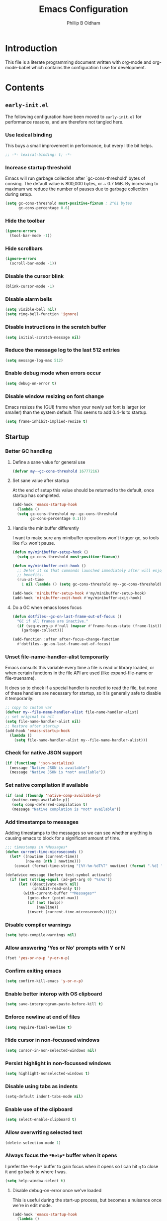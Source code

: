 #+TITLE: Emacs Configuration
#+AUTHOR: Phillip B Oldham

* Introduction

  This file is a literate programming document written with org-mode
  and org-mode-babel which contains the configuration I use for
  development.
* Contents
** =early-init.el=
   The following configuration have been moved to =early-init.el= for
   performance reasons, and are therefore not tangled here.
*** Use lexical binding
    This buys a small improvement in performance, but every little bit
    helps.
    #+BEGIN_SRC emacs-lisp :tangle no
    ;; -*- lexical-binding: t; -*-
    #+END_SRC
*** Increase startup threshold
    Emacs will run garbage collection after `gc-cons-threshold' bytes of
    consing. The default value is 800,000 bytes, or ~ 0.7 MiB. By
    increasing to maximum we reduce the number of pauses due to
    garbage collection during setup.

    #+BEGIN_SRC emacs-lisp :tangle no
    (setq gc-cons-threshold most-positive-fixnum ; 2^61 bytes
          gc-cons-percentage 0.6)
    #+END_SRC
*** Hide the toolbar
    #+BEGIN_SRC emacs-lisp :tangle no
    (ignore-errors
      (tool-bar-mode -1))
    #+END_SRC
*** Hide scrollbars
    #+BEGIN_SRC emacs-lisp :tangle no
    (ignore-errors
      (scroll-bar-mode -1))
    #+END_SRC
*** Disable the cursor blink
    #+BEGIN_SRC emacs-lisp :tangle no
    (blink-cursor-mode -1)
    #+END_SRC
*** Disable alarm bells
    #+BEGIN_SRC emacs-lisp :tangle no
    (setq visible-bell nil)
    (setq ring-bell-function 'ignore)
    #+END_SRC
*** Disable instructions in the scratch buffer
    #+BEGIN_SRC emacs-lisp :tangle no
    (setq initial-scratch-message nil)
    #+END_SRC
*** Reduce the message log to the last 512 entries
    #+BEGIN_SRC emacs-lisp :tangle no
    (setq message-log-max 512)
    #+END_SRC
*** Enable debug mode when errors occur
    #+BEGIN_SRC emacs-lisp :tangle no
    (setq debug-on-error t)
    #+END_SRC
*** Disable window resizing on font change
    Emacs resizes the (GUI) frame when your newly set font is larger
    (or smaller) than the system default. This seems to add 0.4-1s
    to startup.
    #+BEGIN_SRC emacs-lisp :tangle no
    (setq frame-inhibit-implied-resize t)
    #+END_SRC
** Startup
*** Better GC handling
**** Define a sane value for general use
     #+BEGIN_SRC emacs-lisp :tangle yes
     (defvar my--gc-cons-threshold 16777216)
     #+END_SRC
**** Set sane value after startup
     At the end of setup this value should be returned to the default, once
     startup has completed.
     #+BEGIN_SRC emacs-lisp :tangle yes
     (add-hook 'emacs-startup-hook
       (lambda ()
       (setq gc-cons-threshold my--gc-cons-threshold
             gc-cons-percentage 0.1)))
     #+END_SRC
**** Handle the minibuffer differently
     I want to make sure any minibuffer operations
     won't trigger gc, so tools like =flx= won't pause.

     #+BEGIN_SRC emacs-lisp :tangle yes
     (defun my/minibuffer-setup-hook ()
       (setq gc-cons-threshold most-positive-fixnum))

     (defun my/minibuffer-exit-hook ()
       ;; Defer it so that commands launched immediately after will enjoy the
       ;; benefits.
       (run-at-time
         1 nil (lambda () (setq gc-cons-threshold my--gc-cons-threshold))))

     (add-hook 'minibuffer-setup-hook #'my/minibuffer-setup-hook)
     (add-hook 'minibuffer-exit-hook #'my/minibuffer-exit-hook)
     #+END_SRC
**** Do a GC when emacs loses focus
     #+BEGIN_SRC emacs-lisp :tangle yes
     (defun dotfiles--gc-on-last-frame-out-of-focus ()
       "GC if all frames are inactive."
       (if (seq-every-p #'null (mapcar #'frame-focus-state (frame-list)))
         (garbage-collect)))

     (add-function :after after-focus-change-function
       #'dotfiles--gc-on-last-frame-out-of-focus)
     #+END_SRC
*** Unset file-name-handler-alist temporarily
    Emacs consults this variable every time a file is read or library
    loaded, or when certain functions in the file API are used (like
    expand-file-name or file-truename).

    It does so to check if a special handler is needed to read the
    file, but none of these handlers are necessary for startup, so it
    is generally safe to disable it temporarily:

    #+BEGIN_SRC emacs-lisp :tangle yes
    ;; copy to custom var
    (defvar my--file-name-handler-alist file-name-handler-alist)
    ;; set original to nil
    (setq file-name-handler-alist nil)
    ;; Restore after startup
    (add-hook 'emacs-startup-hook
      (lambda ()
        (setq file-name-handler-alist my--file-name-handler-alist)))
    #+END_SRC
*** Check for native JSON support
    #+BEGIN_SRC emacs-lisp :tangle yes
    (if (functionp 'json-serialize)
      (message "Native JSON is available")
      (message "Native JSON is *not* available"))
    #+END_SRC
*** Set native compilation if available
    #+BEGIN_SRC emacs-lisp :tangle yes
    (if (and (fboundp 'native-comp-available-p)
       (native-comp-available-p))
       (setq comp-deferred-compilation t)
       (message "Native complation is *not* available"))
    #+END_SRC
*** Add timestamps to messages
    Adding timestamps to the messages so we can see whether anything
    is causing emacs to block for a significant amount of time.

    #+BEGIN_SRC emacs-lisp :tangle yes
    ;;; timestamps in *Messages*
    (defun current-time-microseconds ()
      (let* ((nowtime (current-time))
             (now-ms (nth 2 nowtime)))
        (concat (format-time-string "[%Y-%m-%dT%T" nowtime) (format ".%d] " now-ms))))

    (defadvice message (before test-symbol activate)
      (if (not (string-equal (ad-get-arg 0) "%s%s"))
          (let ((deactivate-mark nil)
                (inhibit-read-only t))
            (with-current-buffer "*Messages*"
              (goto-char (point-max))
              (if (not (bolp))
                  (newline))
              (insert (current-time-microseconds))))))
    #+END_SRC

*** Disable compiler warnings
    #+BEGIN_SRC emacs-lisp :tangle yes
    (setq byte-compile-warnings nil)
    #+END_SRC
*** Allow answering 'Yes or No' prompts with Y or N
    #+BEGIN_SRC emacs-lisp :tangle yes
    (fset 'yes-or-no-p 'y-or-n-p)
    #+END_SRC
*** Confirm exiting emacs
    #+BEGIN_SRC emacs-lisp :tangle yes
    (setq confirm-kill-emacs 'y-or-n-p)
    #+END_SRC
*** Enable better interop with OS clipboard
    #+BEGIN_SRC emacs-lisp :tangle yes
    (setq save-interprogram-paste-before-kill t)
    #+END_SRC
*** Enforce newline at end of files
    #+BEGIN_SRC emacs-lisp :tangle yes
    (setq require-final-newline t)
    #+END_SRC
*** Hide cursor in non-focussed windows
    #+BEGIN_SRC emacs-lisp :tangle yes
    (setq cursor-in-non-selected-windows nil)
    #+END_SRC
*** Persist highlight in non-focussed windows
    #+BEGIN_SRC emacs-lisp :tangle yes
    (setq highlight-nonselected-windows t)
    #+END_SRC
*** Disable using tabs as indents
    #+BEGIN_SRC emacs-lisp :tangle yes
    (setq-default indent-tabs-mode nil)
    #+END_SRC
*** Enable use of the clipboard
    #+BEGIN_SRC emacs-lisp :tangle yes
    (setq select-enable-clipboard t)
    #+END_SRC
*** Allow overwriting selected text
    #+BEGIN_SRC emacs-lisp :tangle yes
    (delete-selection-mode 1)
    #+END_SRC
*** Always focus the =*Help*= buffer when it opens
    I prefer the =*Help*= buffer to gain focus when it opens
    so I can hit =q= to close it and go back to where I was.
    #+BEGIN_SRC emacs-lisp :tangle yes
    (setq help-window-select t)
    #+END_SRC
**** Disable debug-on-error once we've loaded
     This is useful during the start-up process,
     but becomes a nuisance once we're in edit mode.
     #+BEGIN_SRC emacs-lisp :tangle yes
     (add-hook 'emacs-startup-hook
       (lambda ()
         (setq debug-on-error nil)))
     #+END_SRC
*** Increase the amount of data Emacs reads from processes
    #+BEGIN_SRC emacs-lisp :tangle yes
    (setq read-process-output-max (* 1024 1024)) ;; 1mb
    #+END_SRC
** Basic settings
*** UTF-8 everywhere
    Note: moved to =early-init=
    #+BEGIN_SRC emacs-lisp :tangle no
      (set-charset-priority 'unicode)
      (setq locale-coding-system   'utf-8)   ; pretty
      (set-terminal-coding-system  'utf-8-unix)   ; pretty
      (set-keyboard-coding-system  'utf-8)   ; pretty
      (set-selection-coding-system 'utf-8)   ; please
      (prefer-coding-system        'utf-8)   ; with sugar on top
      (setq default-process-coding-system '(utf-8-unix . utf-8-unix))
    #+END_SRC
*** Environment
**** Flag that emacs is active (for use with tmux)
     #+BEGIN_SRC emacs-lisp :tangle yes
     (setenv "INSIDE_EMACS" "1")
     #+END_SRC
**** Pick up =PATH= from =zsh=
     #+BEGIN_SRC emacs-lisp :tangle yes
       (defun my/configure-path ()
         (let ((path (shell-command-to-string ". ~/.zshrc; echo -n $PATH")))
           (setenv "PATH" path)
           (setq exec-path
                 (append
                  (split-string-and-unquote path ":")
                  exec-path))))

       (add-hook 'emacs-startup-hook 'my/configure-path)
     #+END_SRC
**** Enable direnv
     =direnv= is a great tool for managing local environment during
     development. This package integrates =direnv= with Emacs so that
     programs started from within emacs, such as inferior shells,
     linters, compilers, and test runners, will be looked up in the
     correct =$PATH=, and will be started with the correct environment
     variables set.
     #+BEGIN_SRC emacs-lisp :tangle yes
       (use-package direnv
         :delight
         :config
         (add-hook 'emacs-startup-hook (direnv-mode)))
     #+END_SRC
**** =exec-path-from-shell=
     #+BEGIN_SRC emacs-lisp :tangle yes
     (use-package exec-path-from-shell
       :if (memq window-system '(mac ns))
       :delight
       :config
         (with-eval-after-load 'exec-path-from-shell-initialize))
     #+END_SRC
**** ~Ensure system packages deps are available~
     #+BEGIN_SRC emacs-lisp :tangle no
     (use-package use-package-ensure-system-package)
     #+END_SRC
**** Add =asdf= to exec path
     #+BEGIN_SRC emacs-lisp :tangle yes
     (add-to-list 'exec-path (expand-file-name "~/.asdf/shims"))
     #+END_SRC
** Interface
*** macOS fixes
**** Use native full-screen
     #+BEGIN_SRC emacs-lisp :tangle yes
     (setq ns-use-native-fullscreen t)
     #+END_SRC
**** Don't open new windows from terminal
     This stops new windows (frames) opening when
     calling emacs from the terminal with a filename
     #+BEGIN_SRC emacs-lisp :tangle yes
     (setq ns-pop-up-frames nil)
     #+END_SRC
**** Try to fix colours
     #+BEGIN_SRC emacs-lisp :tangle yes
     (setq ns-use-srgb-colorspace t)
     #+END_SRC
*** Theme
    My personal theme: https://github.com/OldhamMade/leiptr-them
    #+BEGIN_SRC emacs-lisp :tangle yes
    (use-package leiptr-theme
      :straight (leiptr :type git :host github :repo "OldhamMade/leiptr-theme")
      :init (load-theme 'leiptr t))
    #+END_SRC
*** Font: SanFranciscoMono
    This has been set in =early-init.el=, but repeated here for completeness.
    #+BEGIN_SRC emacs-lisp :tangle no
    (set-face-attribute 'default nil :font "SFMono Nerd Font:pixelsize=10:weight=normal:slant=normal:width=normal:spacing=100:scalable=true:hinting=true")
    #+END_SRC
*** Enable Emoji
     #+BEGIN_SRC emacs-lisp :tangle yes
     (use-package unicode-fonts
       :ensure t
       :config
         (when (member "Apple Color Emoji" (font-family-list))
           (set-fontset-font t 'symbol "Apple Color Emoji" nil 'prepend))
         (unicode-fonts-setup))
     #+END_SRC
*** Show a visual bell
    #+BEGIN_SRC emacs-lisp :tangle yes
    (use-package mode-line-bell
      :defer
      :config
        (setq mode-line-bell-flash-time 0.4)
        (add-hook 'emacs-startup-hook 'mode-line-bell-mode))
    #+END_SRC
**** Show a bell when using the cursors too much
     I'd like to use more "jump" commands, but I rely on
     arrow keys too much. This should hopefully remove that
     reliance.
     #+BEGIN_SRC emacs-lisp :tangle yes
     (use-package annoying-arrows-mode
       :defer
       :config
         (add-hook 'emacs-startup-hook 'global-annoying-arrows-mode))
     #+END_SRC
*** Install =popup= for packages that require it
    #+BEGIN_SRC emacs-lisp :tangle yes
    (use-package popup)
    #+END_SRC
*** Better help
    #+BEGIN_SRC emacs-lisp :tangle yes
    (use-package helpful
      :defer
      :bind (("C-h f" . helpful-callable)
             ("C-h v" . helpful-variable)
             ("C-h k" . helpful-key)))
    #+END_SRC
** Key bindings
*** macOS modifier keys
    #+BEGIN_SRC emacs-lisp :tangle yes
    (setq mac-command-modifier 'alt
          mac-option-modifier 'meta
          mac-command-modifier 'hyper
          mac-right-option-modifier nil)
    #+END_SRC
*** macOS standard keybindings
    #+BEGIN_SRC emacs-lisp :tangle yes
      (bind-keys*
       ;; undo/redo handled by alternative package
       ; ("H-z" . undo)
       ; ("H-Z" . redo)
       ;; moving around
       ("<next>" . (lambda () (interactive)
                     (condition-case nil (scroll-up)
                       (end-of-buffer (goto-char (point-max))))))
       ("<prior>" . (lambda () (interactive)
                      (condition-case nil (scroll-down)
                        (beginning-of-buffer (goto-char (point-min))))))
       ;; Select all
       ("H-a" . mark-whole-buffer)
       ;; cut
       ("H-x" . kill-region)
       ;; copy
       ("H-c" . kill-ring-save)
       ;; paste
       ("H-v" . yank)
       ;; open
       ("H-o" . find-file)
       ;; save
       ("H-s" . save-buffer)
       ;;  close
       ("H-w" . (lambda ()
                  (interactive)
                  (my-kill-buffer
                   (current-buffer))))
       ;; quit
       ("H-q" . save-buffers-kill-emacs)
       ;; minimise
       ("H-m" . iconify-frame)
       ;; hide
       ("H-h" . ns-do-hide-emacs)
       ;; jump to beginning of line
       ("H-<left>" . beginning-of-line)
       ;; jump to end of line
       ("H-<right>" . end-of-line)
       )
    #+END_SRC
*** Add =general= for more convenient key definitions
    #+BEGIN_SRC emacs-lisp :tangle yes
    (use-package general)
    #+END_SRC
*** Tools for finding free keys
    #+BEGIN_SRC emacs-lisp :tangle yes
    (use-package free-keys
      :defer)
    #+END_SRC
** Navigation
*** =which-key=
    =which-key= is a minor mode for Emacs that displays the key bindings
    following your currently entered incomplete command (a prefix) in
    a popup. For example, after enabling the minor mode if you enter
    =C-x= and wait for the default of 1 second the minibuffer will
    expand with all of the available key bindings that follow =C-x= (or
    as many as space allows given your settings).

    I'm using =which-key= to try and remove my reliance on custom
    Hydras with =H-<key>= bindings.
    #+BEGIN_SRC emacs-lisp :tangle yes
    (use-package which-key
      :config
      (setq which-key-idle-delay .4
            which-key-side-window-location 'bottom
            which-key-side-window-max-height 0.25)
      (which-key-mode 1))
    #+END_SRC
*** =hercules=
    =hercules.el= lets us call any group of related command
    sequentially with no prefix keys, while showing a handy
    =which-key=-style popup to remember the bindings for those
    commands.

    I'm using this to remove my reliance on custom Hydras from my
    previous config.

    #+BEGIN_SRC emacs-lisp :tangle yes
    (use-package hercules
      :defer)
    #+END_SRC
*** =amx=
    =amx= is an alternative interface for M-x in Emacs. It provides
    several enhancements over the ordinary execute-extended-command,
    such as prioritizing your most-used commands in the completion
    list and showing keyboard shortcuts, and it supports several
    completion systems for selecting commands, such as ido and ivy.

    I'm trialing =amx= as an alternative to =smex=.
    #+BEGIN_SRC emacs-lisp :tangle yes
    (use-package amx
      :defer)
    #+END_SRC
*** =flx=
    Whenever I do searches I prefer the fuzzy-matching style,
    similar to =fzf= on the commandline. =flx= provides similar
    functionality in emacs.
    #+BEGIN_SRC emacs-lisp :tangle yes
    (use-package flx
      :defer)
    #+END_SRC
*** Ivy/Counsel/Swiper
    =ivy= is a generic completion mechanism for Emacs. While it operates
    similarly to other completion schemes such as icomplete-mode, Ivy
    aims to be more efficient, smaller, simpler, and smoother to use
    yet highly customizable.

    Counsel takes this further, providing versions of common Emacs
    commands that are customised to make the best use of ivy.

    And Swiper is an alternative to isearch that uses ivy to show an
    overview of all matches.

    I'm trialing Ivy/Counsel/Swiper as a replacement for
    =ido= + =smex= and =isearch=.

**** =ivy=
     #+BEGIN_SRC emacs-lisp :tangle yes
     (use-package ivy
       :delight
       :defer
       :init
         (ivy-mode 1)
       :bind
         (("C-x C-b" . ivy-switch-buffer)
          ("C-x b" . ivy-switch-buffer)
          ("C-c i r" . ivy-resume))
       :config
         (setq ivy-use-virtual-buffers t
               enable-recursive-minibuffers t
               ivy-height 10
               ivy-wrap t
	       ivy-extra-directories nil
               ;; disable ^ prefix
               ivy-initial-inputs-alist nil
               ;; enable fuzzy matches eveywhere
	       ivy-re-builders-alist
	         '((swiper . ivy--regex-plus)
               (t . ivy--regex-fuzzy))  ;; fuzzy-search everywhere
	       ivy-count-format "(%d/%d) ")
         ;; Use C-j for immediate termination with the current value, and RET
         ;; for continuing completion for that directory. This is the ido
         ;; behaviour.
         ;; TODO: Remove me, to get used to proper ivy usage
         (general-define-key
           :keymaps 'ivy-minibuffer-map
             "C-j" 'ivy-immediate-done
             "RET" 'ivy-alt-done))
     #+END_SRC
**** =counsel=
     #+BEGIN_SRC emacs-lisp :tangle yes
     (use-package counsel
       :delight
       :defer
       :after (ivy)
       :bind
         ((:map counsel-describe-map ("M-." . counsel-find-symbol))
          ("C-x C-f" . counsel-find-file)
          ("C-M-f" . counsel-rg)
          ("C-M-r" . counsel-recentf)
          ("C-x m" . counsel-mark-ring))
       :init
         (require 'amx)
         (counsel-mode)
       :config
         (setq counsel-find-file-ignore-regexp (regexp-opt '("./" "..")))
         (setq counsel-fzf-cmd "fd -H | fzf -f \"%s\"")
         (add-to-list 'ivy-re-builders-alist '(counsel-ag-function . ivy--regex))
         (add-to-list 'ivy-re-builders-alist '(counsel-fzf-function . ivy--regex))
         (add-to-list 'ivy-sort-functions-alist '(counsel-fzf-function . nil)))
     #+END_SRC
**** =swiper=
     #+BEGIN_SRC emacs-lisp :tangle yes
     (use-package swiper
       :delight
       :defer
       :general
         ("C-s" 'swiper)
       :init
         (setq ivy-display-style 'fancy))
     #+END_SRC
**** =ivy-rich=
     =ivy-rich= is a more friendly interface for ivy, providing inline help
     and other "rich" data.
     #+BEGIN_SRC emacs-lisp :tangle yes
     (use-package ivy-rich
       :after (ivy counsel)
       :config
       (ivy-rich-mode 1))
     #+END_SRC
*** Projectile

    Automagically interact with "projects"; git, mercurial, bazaar, and darcs repos
    are seen as projects by default.

**** =projectile=
     #+BEGIN_SRC emacs-lisp :tangle yes
     (use-package projectile
       :delight
       :defer
       :custom
       (projectile-enable-caching t)
       :config
       (defun get-projectile-root ()
         "Return path `matcha-projectile' can print in heading."
         (if (projectile-project-p)
             (file-name-nondirectory
              (directory-file-name
               (file-name-directory (projectile-project-root))))
           "Not in Project"))
       )

       (add-hook 'emacs-startup-hook (lambda () (projectile-mode +1)))
     #+END_SRC
**** Integrate =projectile= with =counsel=
     #+BEGIN_SRC emacs-lisp :tangle yes
     (use-package counsel-projectile
       :delight
       :after
         (counsel projectile)
       :init
         (setq projectile-completion-system 'ivy
               projectile-switch-project-action 'projectile-vc)
       :config
         (general-define-key
           :keymaps 'projectile-mode-map
           "C-c p" 'projectile-command-map)
         (counsel-projectile-mode))
     #+END_SRC
**** Custom keybindings
     #+BEGIN_SRC emacs-lisp :tangle yes
     (general-def
       :keymaps 'projectile-command-map
       "A" 'projectile-add-known-project
       "K" 'projectile-remove-known-project
       "DEL" 'projectile-cleanup-known-projects)
     #+END_SRC

** Minibuffer
*** Disable ability to overwrite minibuffer prompt
    This stops the cursor entering the prompt text in the minibuffer
    when using shortcuts such as CTRL-A.
    #+BEGIN_SRC emacs-lisp :tangle yes
      (setq minibuffer-prompt-properties
            '(read-only t point-entered minibuffer-avoid-prompt face minibuffer-prompt))
    #+END_SRC
*** Enable recursive editing

    We can make the minibuffer much more useful by enabling recursive
    usage. This means that when the minibuffer is active we can still call
    commands that require the minibuffer.

    #+BEGIN_SRC emacs-lisp :tangle yes
    (setq enable-recursive-minibuffers t)
    #+END_SRC

    With this setting enabled, it's easy to lose track of whether we're
    in a recursive minibuffer or not. We display the recursion level in
    the minibuffer to avoid confusion.

    #+BEGIN_SRC emacs-lisp :tangle yes
    (minibuffer-depth-indicate-mode 1)
    #+END_SRC

*** Minibuffer "shortcuts"

    When selecting a file to visit, // in the path will mean /
    (root) and ~ will mean $HOME regardless of preceding text

    #+BEGIN_SRC emacs-lisp :tangle yes
    (setq file-name-shadow-tty-properties '(invisible t))
    #+END_SRC

    Dim the part of the path that will be replaced.

    #+BEGIN_SRC emacs-lisp :tangle yes
    (file-name-shadow-mode 1)
    #+END_SRC
** Modeline
*** Ensure buffer names are unique
    #+BEGIN_SRC emacs-lisp :tangle yes
      (defun my/load-uniquify ()
        (require 'uniquify)
        (setq uniquify-buffer-name-style 'forward))

      (add-hook 'emacs-startup-hook 'my/load-uniquify)
    #+END_SRC
*** Display total lines in file
    #+BEGIN_SRC emacs-lisp :tangle yes
      (defvar my-mode-line-buffer-line-count nil)
      (make-variable-buffer-local 'my-mode-line-buffer-line-count)

      (defun my-mode-line-count-lines ()
        (setq my-mode-line-buffer-line-count (int-to-string (count-lines (point-min) (point-max)))))

      (add-hook 'find-file-hook 'my-mode-line-count-lines)
      (add-hook 'after-save-hook 'my-mode-line-count-lines)
      (add-hook 'after-revert-hook 'my-mode-line-count-lines)
      (add-hook 'dired-after-readin-hook 'my-mode-line-count-lines)
    #+END_SRC
*** Make the modeline more minimal
    #+begin_src emacs-lisp :tangle yes
    (use-package feebleline
      :config
        (setq feebleline-msg-functions
              '((feebleline-line-number         :pre "" :post "" :fmt "%5s")
                (my-mode-line-count-lines       :pre "[" :post "]" :fmt "%-2s")
                (feebleline-column-number       :pre ":" :fmt "%-2s")
                (feebleline-file-directory      :face feebleline-dir-face :post "")
                (feebleline-file-or-buffer-name :face font-lock-keyword-face :post "")
                (feebleline-file-modified-star  :face font-lock-warning-face :post "")
                (feebleline-git-branch          :face feebleline-git-face :pre " : ")
                (feebleline-project-name        :align right)))
      :hook
        (after-init . feebleline-mode))
    #+end_src
** Highlights
*** Indentation
    Note: using =:hooks= keyword causes issues because this is a minor-mode.
    #+BEGIN_SRC emacs-lisp :tangle yes
    (use-package highlight-indentation
      :delight
      :config
        (set-face-background 'highlight-indentation-face "#222")
        (add-hook 'org-mode-hook 'highlight-indentation-mode)
        (add-hook 'prog-mode-hook 'highlight-indentation-mode)
        (add-hook 'yaml-mode-hook 'highlight-indentation-mode))
    #+END_SRC
*** Delimiters
**** Show paren pairs
     I want to see the paren matches, but I don't want to be too
     distracted by them.

     #+BEGIN_SRC emacs-lisp :tangle yes
     (setq show-paren-delay 0
           show-paren-style 'parenthesis)
     (set-face-background 'show-paren-match "#456")
     (set-face-foreground 'show-paren-match "#cde")
     (set-face-attribute 'show-paren-match nil :weight 'extra-bold)
     (show-paren-mode t)
     #+END_SRC
**** Show delimiters with differing, paired colours
     Note: using =:hooks= keyword causes issues because this is a minor-mode.
     #+BEGIN_SRC emacs-lisp :tangle yes
     (use-package rainbow-delimiters
       :delight
       :config
         (add-hook 'org-mode-hook 'rainbow-delimiters-mode)
         (add-hook 'prog-mode-hook 'rainbow-delimiters-mode)
         (add-hook 'sass-mode-hook 'rainbow-delimiters-mode))
     #+END_SRC

*** Variables
    Rainbow identifiers subtly changes the look of variables, to make
    them a little easier to visually search

    #+BEGIN_SRC emacs-lisp :tangle yes
      (use-package rainbow-identifiers
        :delight
        :defer
        :config
          (add-hook 'prog-mode-hook (lambda ()
                                      (unless (eq major-mode 'js2-mode)
                                        (rainbow-identifiers-mode)))))
    #+END_SRC
*** Bad spaces
**** Show bad whitespace
     #+begin_src emacs-lisp :tangle yes
     (setq whitespace-style '(face lines-tail
                              trailing space-before-tab
                              indentation empty space-after-tab))
     #+end_src
**** Make sure sneaky no-break spaces are displayed.
     #+BEGIN_SRC emacs-lisp :tangle yes
     (setq nobreak-char-display 0)
     #+END_SRC
*** Highlight trailing whitespace
    #+BEGIN_SRC emacs-lisp :tangle yes
    (dolist (hook '(prog-mode-hook
                    text-mode-hook))
      (add-hook hook
        (lambda () (setq show-trailing-whitespace t))))
    #+END_SRC
*** Lines that go over 80 chars for prog/web modes
    #+BEGIN_SRC emacs-lisp :tangle yes
      (defun my/load-whitespace ()
        (require 'whitespace)
        (setq whitespace-line-column 80) ;; limit line length
        (whitespace-mode +1))

      (add-hook 'prog-mode-hook 'my/load-whitespace)
      (add-hook 'web-mode-hook 'my/load-whitespace)
    #+END_SRC
*** Colour references, displaying the colour referenced
    #+BEGIN_SRC emacs-lisp :tangle yes
    (use-package rainbow-mode
      :delight
      :hook (sass-mode css-mode emacs-lisp-mode))
    #+END_SRC
*** Changes to the buffer caused by commands such as ‘undo’, ‘yank’/’yank-pop’, etc.
    #+BEGIN_SRC emacs-lisp :tangle no
    (use-package volatile-highlights
      :delight
      :defer
      :config (add-hook 'emacs-startup-hook (lambda ()(volatile-highlights-mode t))))
    #+END_SRC
*** Keywords like TODO/FIXME/etc
    #+BEGIN_SRC emacs-lisp :tangle yes
    (use-package hl-todo
      :defer
      :config (add-hook 'emacs-startup-hook 'global-hl-todo-mode))
    #+END_SRC
*** Syntax highlighting by default
    Wait until emacs has loaded, then enable syntax highlighting
    everywhere
    #+BEGIN_SRC emacs-lisp :tangle yes
    (add-hook 'emacs-startup-hook
      (lambda () (global-font-lock-mode 1)))
    #+END_SRC
*** Prettify symbols
    #+BEGIN_SRC emacs-lisp :tangle yes
    (add-hook 'emacs-startup-hook
      (lambda () (global-prettify-symbols-mode +1)))
    #+END_SRC
*** Change cursor dynamically, depending on the context
    This is so that the cursor displays red for read-only buffers.
    #+BEGIN_SRC emacs-lisp :tangle yes
    (use-package cursor-chg
      :init
        (setq curchg-default-cursor-type 'box
              curchg-idle-cursor-type 'hollow
              curchg-default-cursor-color "white"
              curchg-input-method-cursor-color "red")
      :config
        (add-hook 'emacs-startup-hook (lambda () (change-cursor-mode 1))))
    #+END_SRC
** Files
*** Set a large =recentf= list, after startup
    #+BEGIN_SRC emacs-lisp :tangle yes
    (add-hook 'emacs-startup-hook
      (lambda ()
        (setq recentf-max-menu-items 100
              recentf-max-saved-items 100)
        (recentf-mode 1)
        ))
    #+END_SRC
*** Enable auto-save of files as they are edited, so that no changes are lost
    #+BEGIN_SRC emacs-lisp :tangle no
    (use-package super-save
      :delight
      :defer
      :config
        (setq super-save-auto-save-when-idle t)  ;; autosave to the real file
        (setq super-save-idle-duration 15)  ;; autosave idle wait
        (setq auto-save-default nil)  ;; disable autosave to backup file
        (add-hook 'emacs-startup-hook (lambda () (super-save-mode +1))))
    #+END_SRC
*** Backup files to a local directory.
    #+BEGIN_SRC emacs-lisp :tangle yes
    (setq auto-save-file-name-transforms `((".*" ,"~/.emacs.d/auto-backup/" t)))
    (setq
     backup-by-copying t      ; don't clobber symlinks
     backup-directory-alist
     '(("." . "~/.emacs.d/auto-backup/"))    ; don't litter my fs tree
     delete-old-versions t
     kept-new-versions 6
     kept-old-versions 2
     version-control t)       ; use versioned backups
    #+END_SRC
*** Disable annoying lockfiles
    #+BEGIN_SRC emacs-lisp :tangle yes
    (setq create-lockfiles nil)
    #+END_SRC
*** Always append a new line to the file
    #+BEGIN_SRC emacs-lisp :tangle yes
    (setq require-final-newline t)
    #+END_SRC
*** Clean whitespace intelligently on key-press
    #+BEGIN_SRC emacs-lisp :tangle yes
    (use-package shrink-whitespace
      :delight
      :defer
      :config (general-define-key (kbd "<C-M-backspace>") 'shrink-whitespace))
    #+END_SRC

*** Copy Filename to Clipboard
    #+BEGIN_SRC emacs-lisp :tangle yes
    (defun copy-file-name-to-clipboard ()
      "Copy the current buffer file name to the clipboard."
      (interactive)
      (let ((filename (if (equal major-mode 'dired-mode)
                          default-directory
                        (buffer-file-name))))
        (when filename
          (kill-new filename)
          (message "Copied buffer file name '%s' to the clipboard." filename))))
    #+END_SRC
*** Reveal in Finder
    #+BEGIN_SRC emacs-lisp :tangle yes
    (use-package reveal-in-osx-finder
      :delight
      :defer)
    #+END_SRC
** Buffers
*** Initial buffer major mode: text
    Switch to =text-mode= once startup has completed.

    #+BEGIN_SRC emacs-lisp :tangle yes
    (setq initial-major-mode 'fundamental-mode)
    (add-hook 'emacs-startup-hook
      (lambda ()
        (setq initial-major-mode 'text-mode)))
    #+END_SRC

*** New Empty Buffer
    #+BEGIN_SRC emacs-lisp :tangle yes
    (defun new-empty-buffer ()
      "Create a new buffer called untitled(<n>)"
      (interactive)
      (let ((newbuf (generate-new-buffer-name "untitled")))
        (switch-to-buffer newbuf)))

    (general-define-key "H-n" 'new-empty-buffer)
    #+END_SRC

*** Make the =*scratch*= buffer persistent across sessions
    #+BEGIN_SRC  emacs-lisp :tangle yes
    (use-package persistent-scratch
      :config
      (setq persistent-scratch-save-file (expand-file-name "~/Dropbox/.emacs.persist/.scratch"))
      (add-hook 'emacs-startup-hook 'persistent-scratch-setup-default))

    (defun my/set-scratch-as-text ()
      (with-current-buffer (get-buffer "*scratch*")
        (let ((mode "text-mode"))
          (message "Setting scratch to text-mode")
          (funcall (intern mode)))))

    (defadvice persistent-scratch-restore (after advice-persistent-scratch-restore activate)
      (my/set-scratch-as-text))

      ;; yas-reload-all unfortunately triggers `persistent-scratch-setup-default`
      ;; again, resetting the scratch to fundamental-mode, so advising here too.
      ;; (defadvice yas-reload-all (after advice-yas-reload-all activate)
      ;;  (my/set-scratch-as-text))
    #+END_SRC

*** Bury special buffers instead of killing
    #+BEGIN_SRC emacs-lisp :tangle yes
    (setq bury-buffer-names '("*scratch*" "*Messages*" "*dashboard*"))

    (defun kill-buffer-query-functions-maybe-bury ()
      "Bury certain buffers instead of killing them."
      (if (member (buffer-name (current-buffer)) bury-buffer-names)
          (progn
            (kill-region (point-min) (point-max))
            (bury-buffer)
            nil)
        t))

    (add-hook 'kill-buffer-query-functions 'kill-buffer-query-functions-maybe-bury)

    (defun my-kill-buffer (buffer)
      "Protect some special buffers from getting killed."
      (interactive (list (current-buffer)))
      (if (member (buffer-name buffer) bury-buffer-names)
          (call-interactively 'bury-buffer buffer)
        (kill-buffer buffer)))
    #+END_SRC

*** Kill all buffers except current
    #+BEGIN_SRC emacs-lisp :tangle yes
    (defun my/kill-all-buffers-except-current ()
      "Kill all buffers except current buffer."
      (interactive)
      (let ((current-buf (current-buffer)))
        (dolist (buffer (buffer-list))
          (set-buffer buffer)
          (unless (eq current-buf buffer)
            (kill-buffer buffer)))))
    (general-define-key (kbd "C-x K") 'my/kill-all-buffers-except-current)
    #+END_SRC

*** Switching buffers
*** Copy buffer path to kill ring
    #+BEGIN_SRC emacs-lisp :tangle yes
    (defun copy-full-path-to-kill-ring ()
      "copy buffer's full path to kill ring"
      (interactive)
      (when buffer-file-name
        (kill-new (file-truename buffer-file-name))))
    #+END_SRC

*** Echo buffer path
    #+BEGIN_SRC emacs-lisp :tangle yes
    (defun describe-variable-short (var)
      (interactive "vVariable: ")
      (message (format "%s: %s" (symbol-name var) (symbol-value var))) )

    (defun get-buffer-path ()
      "print the buffer path in the mini buffer"
      (interactive)
      (when buffer-file-name
        (kill-new (file-truename buffer-file-name))
        (message (format "Path: %s (copied to kill-ring)" (file-truename buffer-file-name)))
        ))
    #+END_SRC

** Moving around
*** Enable subword mode
    #+BEGIN_SRC emacs-lisp :tangle yes
    (global-subword-mode 1)
    #+END_SRC
*** Make the =goto-map= keymap better
    =M-g=, the =goto-map=, is somewhat limited. Since we have =avy=
    and it's friends, let's add further options.

    #+BEGIN_SRC emacs-lisp :tangle yes
    (general-define-key
      :keymaps 'goto-map
      "<up>" 'beginning-of-buffer
      "<down>" 'end-of-buffer
      "<left>" '("previous points" . pop-global-mark)
      "." '("previous M-. tag" . pop-tag-mark)
      )
    #+END_SRC

    And now let's bind =C-;=, a more comfortable key combo which is
    generally unused, to =goto-map=.

    #+BEGIN_SRC emacs-lisp :tangle yes
    (general-define-key
      "C-;" (general-simulate-key "M-g"))
    #+END_SRC
*** Move Where I Mean
    =C-a= and =C-e= normally moves the cursor to the beginning/end of
    the line unconditionally.

    =mwim= is more useful, as it moves to the first non-whitespace
    character if we're already at the beginning of the line. Repeated
    use of =C-a= toggles between these two positions.

    =C-e= will toggle to the end of the line ignoring comments, or to
    the true end of the line.

    #+BEGIN_SRC emacs-lisp :tangle yes
    (use-package mwim
      :delight
      :bind (("C-a" . mwim-beginning)
             ("C-e" . mwim-end)
             ("H-<left>" . mwim-beginning)
             ("H-<right>" . mwim-end)))
    #+END_SRC
*** Jumping around with =avy= and friends
**** =avy=
     #+BEGIN_SRC emacs-lisp :tangle yes
     (use-package avy
       :delight
       :general
         (:keymaps 'goto-map
          ";" 'avy-goto-char
          "C-;" 'avy-goto-char-2
          "c" 'avy-goto-char-timer
          "w" 'avy-goto-word-1
          "l" 'avy-goto-line
          )
       :config (setq avy-all-windows nil))
     #+END_SRC
*** Jump back to the last edit
    #+BEGIN_SRC emacs-lisp :tangle yes
    (use-package goto-last-change
      :delight
      :general
        (:keymaps 'goto-map
         "-" 'goto-last-change))
    #+END_SRC
*** Quickly jump between other symbols found at point
    Smart Scan will try to infer the symbol your point is on and let
    you jump to other, identical, symbols elsewhere in your current
    buffer with a single key stroke.

    Use =M-n= and =M-p= move between symbols, and =M-'= to replace all
    symbols in the buffer matching the one under point.
    #+BEGIN_SRC emacs-lisp :tangle yes
    (use-package smartscan
      :hook (emacs-startup . (lambda () (smartscan-mode 1))))
    #+END_SRC
** Editing
*** Use [[http://www.dr-qubit.org/emacs.php#undo-tree][=undo-tree]] in place of standard undo/redo
    #+BEGIN_SRC emacs-lisp :tangle no
    (use-package undo-tree
      :delight
      :defer
      :config (add-hook 'emacs-startup-hook 'global-undo-tree-mode))
    #+END_SRC
*** Undo/redo
**** Add =undo-fu= for better undo behaviour
     #+BEGIN_SRC emacs-lisp :tangle yes
     (use-package undo-fu
       :straight (undo-fu :type git :host gitlab :repo "ideasman42/emacs-undo-fu")
       :defer
       :delight
       :init
         (global-unset-key (kbd "H-z"))
         (global-unset-key (kbd "H-Z"))
       :general
         ("H-z" #'undo-fu-only-undo)
         ("H-Z" #'undo-fu-only-redo))
     #+END_SRC
**** Add =undo-fu-session= for history
     #+BEGIN_SRC emacs-lisp :tangle yes
     (use-package undo-fu-session
       :straight (undo-fu-session :type git :host gitlab :repo "ideasman42/emacs-undo-fu-session")
       :delight
       :after undo-fu
       :init
         (setq undo-fu-session-directory (expand-file-name "~/Dropbox/.emacs.persist/.undohist")
               undo-fu-session-incompatible-files
               '("COMMIT_EDITMSG"
                 "NOTES_EDITMSG"
                 "MERGE_MSG"
                 "TAG_EDITMSG"
                 "\\.gpg\\'"
                 "/tmp"
                 file-remote-p)))
     #+END_SRC
*** Unfill
    Unfill adds the inverse of fill-paragraph/-region.
    #+BEGIN_SRC emacs-lisp :tangle yes
    (use-package unfill
      :delight
      :defer)
    #+END_SRC
*** Indents
**** Enable automatic indenting
     #+BEGIN_SRC emacs-lisp :tangle yes
     (electric-indent-mode +1)
     #+END_SRC
**** Set tab width to 4 for all buffers
     #+BEGIN_SRC emacs-lisp :tangle yes
     (setq-default tab-width 4)
     #+END_SRC
*** Cursors
**** Multiple cursors
     Allows editing with multiple points on the screen.
***** Base package
      #+BEGIN_SRC emacs-lisp :tangle yes
      (use-package multiple-cursors
        :delight
        :config
        (general-def
          :prefix-map 'my/mc-map
          "n" #'mc/mark-next-like-this
          "p" #'mc/mark-previous-like-this
          "j" #'mc/skip-to-next-like-this
          "-" #'mc/skip-to-previous-like-this
          "a" #'mc/mark-all-like-this
          "N" #'mc/mark-next-symbol-like-this
          "P" #'mc/mark-previous-symbol-like-this
          "A" #'mc/mark-all-symbols-like-this
          "." #'mc/mark-all-dwim
          "1" #'mc/insert-numbers
          "L" #'mc/insert-letters
          "l" #'mc/edit-lines
          "s" #'mc/sort-regions
          "r" #'mc/reverse-regions
          )
        (hercules-def
          :toggle-funs #'my/mc-mode
          :keymap 'my/mc-map
          :transient t)
        (general-define-key
          :keymaps 'mc/keymap
          "<return>" nil)
        (general-define-key
          (kbd "C-c m") #'my/mc-mode))
      #+END_SRC
***** FIXME =ace-mc=
      =ace-mc= makes it really easy to add and remove multiple cursors
      using ace jump mode.

      #+BEGIN_SRC emacs-lisp :tangle no
      (use-package ace-mc
        :after (multiple-cursors)
        :delight
        :bind ("M-M m" . ace-mc-add-multiple-cursors))
      #+END_SRC
**** Smart regions
     Smart region guesses what you want to select by one command:

     - If you call this command multiple times at the same position, it
       expands the selected region (with `er/expand-region').
     - Else, if you move from the mark and call this command, it selects
       the region rectangular (with `rectangle-mark-mode').
     - Else, if you move from the mark and call this command at the same
       column as mark, it adds a cursor to each line (with `mc/edit-lines').

     #+BEGIN_SRC emacs-lisp :tangle yes
     (use-package smart-region
       :after (multiple-cursors)
       :hook (emacs-startup . smart-region-on))
     #+END_SRC
**** Remember cursor position when reopening files
     #+BEGIN_SRC emacs-lisp :tangle yes
     (save-place-mode 1)
     (setq save-place-forget-unreadable-files nil)
     #+END_SRC
**** Expanding regions
     I use expand region a lot. =M-[= feels like a good binding, with
     the mental connection of "open" (expand) and conversely =M-]= as
     "close" (contract).
     #+BEGIN_SRC emacs-lisp :tangle yes
     (use-package expand-region
       :delight
       :bind (("M-[" . er/expand-region)
              ("M-]" . er/contract-region)))
     #+END_SRC
     FIXME: elixir mode should have expansions similar to ruby-mode
       ;:config
       ;(er/enable-mode-expansions 'elixir-mode 'er/add-ruby-mode-expansions)
*** Braces
**** Auto-pair braces
     Emacs 24.4+ comes with =electric-pair-mode= which matches =autopair=
     in terms of functionality.

     I disable it in the minibuffer as it usually just gets in the way there.
     #+BEGIN_SRC emacs-lisp :tangle yes
     (electric-pair-mode t)
     (add-hook 'minibuffer-setup-hook (lambda () (electric-pair-mode -1)))
     (add-hook 'minibuffer-exit-hook (lambda () (electric-pair-mode t)))
     #+END_SRC
**** Embrace
     Add/Change/Delete pairs based on expand-region
     #+BEGIN_SRC emacs-lisp :tangle yes
     (use-package embrace
       :delight
       :defer
       :general
         ("C-'" #'embrace-commander)
       :hook
         (ruby-mode . embrace-ruby-mode))
     #+END_SRC
*** Move text with =M-<up>= and =M-<down>=
    #+BEGIN_SRC emacs-lisp :tangle yes
    (use-package move-text
      :delight "⥮"
      :config (add-hook 'emacs-startup-hook 'move-text-default-bindings))
    #+END_SRC
*** Crux: A Collection of Ridiculously Useful eXtensions
    =crux= bundles a few useful interactive commands to enhance your
    overall Emacs experience.
    #+BEGIN_SRC emacs-lisp :tangle yes
    (use-package crux
      :commands
        (crux-duplicate-current-line-or-region
         crux-smart-kill-line
         crux-rename-file-and-buffer
         crux-kill-other-buffers
         crux-capitalize-region
         crux-upcase-region
         crux-downcase-region)
      :bind (("M-D" . crux-duplicate-current-line-or-region)
             ("C-k" . crux-smart-kill-line)
             ("C-c R" . crux-rename-file-and-buffer)
             ("C-c K" . crux-kill-other-buffers)
             ("C-c c c" . crux-capitalize-region)
             ("C-c c u" . crux-upcase-region)
             ("C-c c l" . crux-downcase-region)
             )
      :config
        (crux-reopen-as-root-mode))
    #+END_SRC
**** Set title for whichkey prefix entry
     #+BEGIN_SRC emacs-lisp :tangle yes
     (define-key mode-specific-map "c" '("change case"))
     #+END_SRC
*** Whitespace
**** Delete trailing whitespace
     #+BEGIN_SRC emacs-lisp :tangle yes
     (general-define-key (kbd "C-c DEL") 'delete-trailing-whitespace)
     #+END_SRC
**** Allow inserting into whitespace-separated blocks
     #+BEGIN_SRC emacs-lisp :tangle yes
     (use-package dynamic-spaces
       :config (add-hook 'emacs-startup-hook (lambda () (dynamic-spaces-global-mode 1))))
     #+END_SRC
*** Inflection (camel/kebab/snake case)
    #+BEGIN_SRC emacs-lisp :tangle yes
    (use-package string-inflection
      :bind ("M-C" . string-inflection-all-cycle))
    #+END_SRC
*** Up/Down-case DWIM
    #+BEGIN_SRC emacs-lisp :tangle yes
    (general-define-key (kbd "M-c") 'capitalize-dwim)
    (general-define-key (kbd "M-u") 'upcase-dwim)
    (general-define-key (kbd "M-l") 'downcase-dwim)
    #+END_SRC
*** Replace =zap-to-char= with =avy-zap=
    #+begin_src emacs-lisp :tangle yes
    (use-package avy-zap
      :general
        ("M-z" 'avy-zap-to-char-dwim)
        ("M-Z" 'avy-zap-up-to-char-dwim)
      )
    #+end_src
** Spelling
*** =flyspell-correct-ivy=
    flyspell-correct is a package for distraction-free words
    correction with flyspell via a selected interface.

    #+BEGIN_SRC emacs-lisp :tangle yes
    (use-package flyspell-correct-ivy
      :delight
      :bind ("C-M-;" . flyspell-correct-wrapper)
      :init
        (setq flyspell-correct-interface #'flyspell-correct-ivy))
    #+END_SRC
*** =ace-flyspell=
    Jump to and correct spelling errors using avy and flyspell.
    #+BEGIN_SRC emacs-lisp :tangle yes
    (use-package ace-flyspell
      :delight
      :defer
      :config (add-hook 'emacs-startup-hook 'ace-flyspell-setup))
    #+END_SRC
** Search/replace
*** Highlight matches in query-replace mode
    #+BEGIN_SRC emacs-lisp :tangle yes
    (setq query-replace-highlight t)
    #+END_SRC
*** Add =deadgrep= for searching (faster than =grep=)
    #+BEGIN_SRC emacs-lisp :tangle yes
    (use-package deadgrep
      :delight
      :init
        (defun config-editing--on-enter-deadgrep-edit-mode (&rest _)
          (message "Entering edit mode. Changes will be made to underlying files as you edit."))
        (defun config-editing--on-exit-deadgrep-edit-mode (&rest _)
          (when (derived-mode-p 'deadgrep-edit-mode)
            (message "Exiting edit mode.")))
      :general
        ("C-c d" 'deadgrep)
      :config
        (advice-add #'deadgrep-edit-mode :after #'config-editing--on-enter-deadgrep-edit-mode)
        (advice-add #'deadgrep-mode :before #'config-editing--on-exit-deadgrep-edit-mode))

    (general-define-key
      :keymaps 'deadgrep-mode-map
      "e" 'deadgrep-edit-mode
      ;; TODO: find some way to trigger these (push-button?)
      ;; "d" 'deadgrep--directory
      ;; "f" 'deadgrep--file-type
      ;; "c" 'deadgrep--case
      ;; "t" 'deadgrep--search-type
      ;; "s" 'deadgrep--search-term
      )

    (general-define-key
      :keymaps 'deadgrep-edit-mode-map
      "<escape>" 'deadgrep-mode)
    #+END_SRC
*** Display 'current match/total matches' in the mode-line in various search modes
    #+BEGIN_SRC emacs-lisp :tangle yes
    (use-package anzu
      :delight
      :defer
      :config (add-hook 'emacs-startup-hook (lambda () (global-anzu-mode +1))))
    #+END_SRC
*** Synonym injection
    #+BEGIN_SRC emacs-lisp :tangle yes
    (use-package synosaurus
      ; doesn't work with emacs-plus
      ;:ensure-system-package
      ;  (wn . wordnet)
      :commands (synosaurus-mode
                 synosaurus-lookup
                 synosaurus-choose-and-replace)
      :bind ("C-c S" . synosaurus-choose-and-replace)
      :init
      (setq synosaurus-backend 'synosaurus-backend-wordnet
            synosaurus-choose-method 'popup))
    #+END_SRC
*** Visual regexp
    #+BEGIN_SRC emacs-lisp :tangle yes
    (use-package visual-regexp
      :delight
      :defer
      :after (multiple-cursors)
      :general
        ("C-c r" #'vr/replace)
        ("C-c q" #'vr/query-replace)
      :config
        (general-define-key
          :keymaps 'my/mc-map
          "q" #'vr/mc-mark))
    #+END_SRC
** Windows
*** Automatically balance windows when created
    #+BEGIN_SRC emacs-lisp :tangle yes
    (use-package balanced-windows
      :delight
      :defer
      :config
      (balanced-windows-mode))
    #+END_SRC
*** Use =ace-window= to move around
    #+BEGIN_SRC emacs-lisp :tangle yes
    (use-package ace-window
      :delight
      :bind ("M-o" . ace-window)
      :config
        (ace-window-display-mode t)
        (setq aw-keys '(?a ?s ?d ?f ?g ?h ?j ?k ?l)
              aw-dispatch-always t))
    #+END_SRC
*** Allow "zooming" a buffer to full-screen
    #+BEGIN_SRC emacs-lisp :tangle yes
    (use-package zoom-window
      :init (custom-set-variables
             '(zoom-window-mode-line-color "DarkGreen"))
      :bind ("C-x C-z" . zoom-window-zoom))
    #+END_SRC
*** Perspectives (workspaces)
    #+BEGIN_SRC emacs-lisp :tangle yes
    (use-package persp-projectile
      :defer
      :init (use-package perspective)
      :after (projectile)
      :hook (emacs-startup . persp-mode)
      :general
        (:keymaps 'perspective-map
         "x" 'projectile-persp-switch-project)
        ;; override projectile-switch-project since
        ;; we always want to be in a perspective
        (:keymaps 'projectile-command-map
         "p" 'projectile-persp-switch-project))
    #+END_SRC

*** Recover window split using =C-c <left>= with winner-mode
    #+BEGIN_SRC emacs-lisp :tangle yes
    (defun my/load-winner-mode ()
      (winner-mode 1))
    (add-hook 'emacs-startup-hook 'my/load-winner-mode)
    #+END_SRC
*** Better splitting defaults
**** Try to reuse existing windows where possible
     #+begin_src emacs-lisp :tangle yes
     (setq display-buffer-alist
       '((".*" (display-buffer-reuse-window display-buffer-same-window))))
     #+end_src
**** Try to reuse windows in other frames
     #+begin_src emacs-lisp :tangle yes
     (setq display-buffer-reuse-frames t)
     #+end_src
**** Avoid resizing the display-buffer if possible
     #+begin_src emacs-lisp :tangle yes
     (setq even-window-sizes nil)
     #+end_src
*** Better split functionality
**** Function which prefers a "horizontal" split
     #+begin_src emacs-lisp :tangle yes
     (defun split-window-sensibly-prefer-horizontal (&optional window)
     "Based on split-window-sensibly, but designed to prefer a horizontal split,
     i.e. windows tiled side-by-side."
       (let ((window (or window (selected-window))))
         (or (and (window-splittable-p window t)
              ;; Split window horizontally
              (with-selected-window window
                (split-window-right)))
         (and (window-splittable-p window)
              ;; Split window vertically
              (with-selected-window window
                (split-window-below)))
         (and
              ;; If WINDOW is the only usable window on its frame (it is
              ;; the only one or, not being the only one, all the other
              ;; ones are dedicated) and is not the minibuffer window, try
              ;; to split it horizontally disregarding the value of
              ;; `split-height-threshold'.
              (let ((frame (window-frame window)))
                (or
                 (eq window (frame-root-window frame))
                 (catch 'done
                   (walk-window-tree (lambda (w)
                                       (unless (or (eq w window)
                                                   (window-dedicated-p w))
                                         (throw 'done nil)))
                                     frame)
                   t)))
          (not (window-minibuffer-p window))
          (let ((split-width-threshold 0))
            (when (window-splittable-p window t)
              (with-selected-window window
               (split-window-right))))))))
     #+end_src
**** Function which provides a new "sensible" split
     # Adding a fake paren here to fix highlighting in org-mode (
     #+begin_src emacs-lisp :tangle yes
     (defun split-window-really-sensibly (&optional window)
       (let ((window (or window (selected-window))))
         (if (> (window-total-width window) (* 2 (window-total-height window)))
             (with-selected-window window (split-window-sensibly-prefer-horizontal window))
             (with-selected-window window (split-window-sensibly window)))))
     #+end_src
**** Configure preferences
     #+begin_src emacs-lisp :tangle yes
     (setq
       split-height-threshold 4
       split-width-threshold 40
       split-window-preferred-function 'split-window-really-sensibly)
     #+end_src
*** Add ability to "rotate" layouts and windows
    #+begin_src emacs-lisp :tangle yes
    (use-package rotate)
    #+end_src
** Version Control
*** Highlight diff in fringe
    #+BEGIN_SRC emacs-lisp :tangle yes
    (use-package diff-hl
      :delight
      :defer
      :general
        (:keymaps 'goto-map
         "n" 'diff-hl-next-hunk
         "p" 'diff-hl-previous-hunk)
      :config
        (add-hook 'emacs-startup-hook (lambda () (global-diff-hl-mode 1))))
    #+END_SRC

*** Browse-at-remote
    =browse-at-remote= opens the current buffer at
    github/gitlab/bitbucket/stash/git.savannah.gnu.org/sourcehut
    from Emacs.

    It supports various kind of emacs buffer, like:
    - file buffer
    - dired buffer
    - magit-mode buffers representing code
    - vc-annotate mode (use get there by pressing C-x v g by default)

    #+BEGIN_SRC emacs-lisp :tangle yes
    (use-package browse-at-remote
      :general ("C-c g g" 'browse-at-remote))
    #+END_SRC
*** Use =magit= and =forge= with git repositories
    #+BEGIN_SRC emacs-lisp :tangle yes
    (use-package magit-todos
      :after (projectile magit))

    (use-package magit-gitflow
      :after (projectile magit))

    (use-package magit-diff-flycheck
      :after (projectile magit))

    (use-package magit
      :after projectile
      :bind ("C-x g" . magit-status)
      :commands (magit-status
                 magit-log
                 magit-commit
                 magit-stage-file)
      :hook ((magit-mode . turn-on-magit-gitflow))
      :config
      (setq magit-branch-arguments nil
            magit-branch-read-upstream-first 'fallback
            magit-diff-paint-whitespace t
            magit-diff-highlight-indentation (quote (("" . tabs)))
            magit-fetch-arguments (quote ("--prune"))
            magit-pull-arguments (quote ("--rebase"))
            magit-push-arguments (quote ("--set-upstream"))
            magit-log-arguments (quote ("--graph" "--color" "--decorate" "-n256")))
      (magit-todos-mode t)
      (transient-append-suffix 'magit-pull "C"
        '("A" "Autostash" "--autostash"))
      )

    (defun magit-set-repo-dirs-from-projectile ()
      "Set `magit-repository-directories' with known Projectile projects."
      (setq magit-repository-directories
            (mapcar (lambda (dir)
                      (cons dir 0))
                    (seq-filter (lambda (dir)
                                  (file-exists-p (expand-file-name ".git" dir)))
                                projectile-known-projects))))

    (with-eval-after-load 'projectile
      (magit-set-repo-dirs-from-projectile))

    (add-hook 'projectile-switch-project-hook
              #'magit-set-repo-dirs-from-projectile)
    (setq smerge-command-prefix "\C-c m")
    #+END_SRC
**** TODO reintroduce =smerge= keybindings
     I originally had the following magit hook, but without hydra
     it raises an error. Needs to be replaced with a General setup.
     #+BEGIN_SRC emacs-lisp :tangle no
     (magit-diff-visit-file . (lambda ()
                                        (when smerge-mode
                                          (my/smerge-hydra/body))))
     #+END_SRC
**** =smerge= keybindings
     #+BEGIN_SRC emacs-lisp :tangle yes
     (general-define-key
       :keymaps 'smerge-mode-map
       :prefix "C-c -"
       "" '(nil :which-key "smerge")
       "n" '(smerge-next :which-key "next")
       "p" '(smerge-prev :which-key "previous")
       "o" '(smerge-keep-lower :which-key "other (upper)")
       "m" '(smerge-keep-upper :which-key "mine (lower)")
       "u" '(smerge-keep-upper :which-key "upper (other)")
       "l" '(smerge-keep-lower :which-key "lower (mine)")
       )
     #+END_SRC
**** Add advice around branch naming to convert spaces to dashes
     #+BEGIN_SRC emacs-lisp :tangle yes
     (advice-add 'magit-whitespace-disallowed :around
       (lambda (orig-fun &rest args) (interactive) (insert "-")))
     #+END_SRC
**** =magit-log= date headers
     #+begin_src emacs-lisp :tangle yes
     ;;; fix syntax highlighting: <(
     (use-package ov
       :config
         (defun unpackaged/magit-log--add-date-headers (&rest _ignore)
           "Add date headers to Magit log buffers."
           (when (derived-mode-p 'magit-log-mode)
             (save-excursion
               (ov-clear 'date-header t)
               (goto-char (point-min))
               (cl-loop with last-age
                        for this-age = (-some--> (ov-in 'before-string 'any (line-beginning-position) (line-end-position))
                                                 car
                                                 (overlay-get it 'before-string)
                                                 (get-text-property 0 'display it)
                                                 cadr
                                                 (s-match (rx (group (1+ digit) ; number
                                                                     " "
                                                                     (1+ (not blank))) ; unit
                                                              (1+ blank) eos)
                                                          it)
                                                 cadr)
                        do (when (and this-age
                                      (not (equal this-age last-age)))
                             (ov (line-beginning-position) (line-beginning-position)
                                 'after-string (propertize (concat " " this-age "\n")
                                                           'face 'magit-section-heading)
                                 'date-header t)
                             (setq last-age this-age))
                        do (forward-line 1)
                        until (eobp)))))

         (define-minor-mode unpackaged/magit-log-date-headers-mode
           "Display date/time headers in `magit-log' buffers."
           :global t
           (if unpackaged/magit-log-date-headers-mode
               (progn
                 ;; Enable mode
                 (add-hook 'magit-post-refresh-hook #'unpackaged/magit-log--add-date-headers)
                 (advice-add #'magit-setup-buffer-internal :after #'unpackaged/magit-log--add-date-headers))
             ;; Disable mode
             (remove-hook 'magit-post-refresh-hook #'unpackaged/magit-log--add-date-headers)
             (advice-remove #'magit-setup-buffer-internal #'unpackaged/magit-log--add-date-headers)))
     )
     #+end_src
** Dired
*** Set listing switches
    #+begin_src emacs-lisp :tangle yes
    (setq dired-listing-switches "-alh")
    #+end_src
*** Collapse paths like Github does
    #+begin_src emacs-lisp :tangle yes
    (use-package dired-collapse
      :defer
      :commands (dired-collapse-mode)
      :init
        (add-hook 'dired-mode-hook #'dired-collapse-mode))
    #+end_src
*** Allow filename editing directly in the buffer
    #+begin_src emacs-lisp :tangle yes
    (use-package dired-efap
      :general
        (:keymaps 'dired-mode-map
         "r" 'dired-efap))
    #+end_src
*** Add archive browsing
    #+begin_src emacs-lisp :tangle yes
    (use-package dired-avfs)
    #+end_src
*** Provide better listing similar to =k= and =ll=
    #+begin_src emacs-lisp :tangle yes
    (use-package dired-k
      :config
        (setq dired-k-human-readable 1
              dired-k-padding 1)
        (add-hook 'dired-mode-hook 'dired-k)
        (add-hook 'dired-after-readin-hook #'dired-k-no-revert))
    #+end_src
*** Colorise the files based on type/extensions
    #+begin_src emacs-lisp :tangle yes
    (use-package dired-rainbow
      :config
      (progn
        (dired-rainbow-define-chmod directory "#6cb2eb" "d.*")
        (dired-rainbow-define html "#eb5286" ("css" "less" "sass" "scss" "htm" "html" "jhtm" "mht" "eml" "mustache" "xhtml"))
        (dired-rainbow-define xml "#f2d024" ("xml" "xsd" "xsl" "xslt" "wsdl" "bib" "json" "msg" "pgn" "rss" "yaml" "yml" "rdata"))
        (dired-rainbow-define document "#9561e2" ("docm" "doc" "docx" "odb" "odt" "pdb" "pdf" "ps" "rtf" "djvu" "epub" "odp" "ppt" "pptx"))
        (dired-rainbow-define markdown "#ffed4a" ("org" "etx" "info" "markdown" "md" "mkd" "nfo" "pod" "rst" "tex" "textfile" "txt"))
        (dired-rainbow-define database "#6574cd" ("xlsx" "xls" "csv" "accdb" "db" "mdb" "sqlite" "nc"))
        (dired-rainbow-define media "#de751f" ("mp3" "mp4" "MP3" "MP4" "avi" "mpeg" "mpg" "flv" "ogg" "mov" "mid" "midi" "wav" "aiff" "flac"))
        (dired-rainbow-define image "#f66d9b" ("tiff" "tif" "cdr" "gif" "ico" "jpeg" "jpg" "png" "psd" "eps" "svg"))
        (dired-rainbow-define log "#c17d11" ("log"))
        (dired-rainbow-define shell "#f6993f" ("awk" "bash" "bat" "sed" "sh" "zsh" "vim"))
        (dired-rainbow-define interpreted "#38c172" ("py" "ipynb" "rb" "pl" "t" "msql" "mysql" "pgsql" "sql" "r" "clj" "cljs" "scala" "js"))
        (dired-rainbow-define compiled "#4dc0b5" ("asm" "cl" "lisp" "el" "c" "h" "c++" "h++" "hpp" "hxx" "m" "cc" "cs" "cp" "cpp" "go" "f" "for" "ftn" "f90" "f95" "f03" "f08" "s" "rs" "hi" "hs" "pyc" ".java"))
        (dired-rainbow-define executable "#8cc4ff" ("exe" "msi"))
        (dired-rainbow-define compressed "#51d88a" ("7z" "zip" "bz2" "tgz" "txz" "gz" "xz" "z" "Z" "jar" "war" "ear" "rar" "sar" "xpi" "apk" "xz" "tar"))
        (dired-rainbow-define packaged "#faad63" ("deb" "rpm" "apk" "jad" "jar" "cab" "pak" "pk3" "vdf" "vpk" "bsp"))
        (dired-rainbow-define encrypted "#ffed4a" ("gpg" "pgp" "asc" "bfe" "enc" "signature" "sig" "p12" "pem"))
        (dired-rainbow-define fonts "#6cb2eb" ("afm" "fon" "fnt" "pfb" "pfm" "ttf" "otf"))
        (dired-rainbow-define partition "#e3342f" ("dmg" "iso" "bin" "nrg" "qcow" "toast" "vcd" "vmdk" "bak"))
        (dired-rainbow-define vc "#0074d9" ("git" "gitignore" "gitattributes" "gitmodules"))
        (dired-rainbow-define-chmod executable-unix "#38c172" "-.*x.*")
    ))
    #+end_src
** Org-mode
*** Tweaks
    These are tweaks to the built-in org-mode
**** Ensure UTF-8
     #+BEGIN_SRC emacs-lisp :tangle yes
     (setq org-export-coding-system 'utf-8)
     #+END_SRC
**** Enable shift-selection
     Standard Emacs =S-<cursor>= commands conflict with Org’s use of
     =S-<cursor>= to change timestamps, TODO keywords, priorities, and
     item bullet types, etc. Since =S-<cursor>= commands outside of
     specific contexts do not do anything, Org offers the variable
     =org-support-shift-select= for customization. Org mode accommodates
     shift selection by:

       1. making it available outside of the special contexts where special
          commands apply, and
       2. extending an existing active region even if point moves across a
          special context.

     #+BEGIN_SRC emacs-lisp :tangle yes
     (setq org-support-shift-select t)
     #+END_SRC
**** Add font styles to =DONE= lines
     It's useful to have titles like =TODO= and =DONE= hilight differently.
     #+BEGIN_SRC emacs-lisp :tangle yes
     (setq org-fontify-done-headline t)
     #+END_SRC
**** =SRC= blocks
***** Style src blocks natively
      #+BEGIN_SRC emacs-lisp :tangle yes
      (setq org-src-fontify-natively t)
      #+END_SRC
***** Allow indenting natively within source blocks.
      #+BEGIN_SRC emacs-lisp :tangle yes
      (setq org-src-tab-acts-natively nil)
      #+END_SRC
**** Add "easy templates" using =org-tempo=
     Use =C-c C-,= to trigger.
     #+BEGIN_SRC emacs-lisp :tangle yes
     (require 'org-tempo)
     #+END_SRC
***** Additional templates
      Org-mode has "Easy Templates", here are some additions:
      #+BEGIN_SRC emacs-lisp :tangle yes
      (add-to-list 'org-structure-template-alist
        '("sl" . "src emacs-lisp :tangle yes"))
      (add-to-list 'org-structure-template-alist
        '("se" . "src elixir"))
      (add-to-list 'org-structure-template-alist
        '("sc" . "src crystal"))
      (add-to-list 'org-structure-template-alist
        '("sn" . "src nim"))
      (add-to-list 'org-structure-template-alist
        '("sp" . "src python"))
      (add-to-list 'org-structure-template-alist
        '("sz" . "src zsh"))
      #+END_SRC
**** Org-Capture
     #+BEGIN_SRC emacs-lisp :tangle yes
     (general-define-key
       "C-c o" 'org-capture)
     (setq org-default-notes-file "~/Dropbox/notes.org")
     (defvar my-org-capture-directory
       (expand-file-name "~/Dropbox/org")
       "Location for all org-mode capture files.")
     #+END_SRC
***** =doct=: Declarative Org Capture Templates
      #+BEGIN_SRC emacs-lisp :tangle yes
      (use-package doct
        :ensure t
:after org
:init (setq org-capture-templates '())
  :config
   (setq til-categories
     '(
       ("Ack" "a")
       ("ASDF" "A")
       ("Elixir" "x")
       ("Emacs" "e")
       ("Git" "g")
       ("Magit" "M")
       ("Makefiles" "m")
       ("Phoenix" "p")
       ("Python" "P")
       ("Shell" "s")
       ("Tmux" "t")
       ))
   (setq idea-categories
     '(
       ("Open-Source Library" "o")
       ("Physical Product" "p")
       ("Web App" "w")
       ("iOS App" "i")
       ("macOS App" "m")
       ))
   (setq org-capture-templates
    (doct `(:group
             :empty-lines 1
             :children
             (("Tasks"
               :keys "t"
               :file ,(expand-file-name "tasks.org"  my-org-capture-directory)
               :clock-in t
               :clock-resume t
               :children
               (("Today" :keys "t" :type entry :headline "Uncategorized"
                 :datetree t :tree-type week :template "* TODO %?\n %i\n %a\n")
                ("Reading" :keys "r" :type entry :headline "Reading"
                 :template "* TODO %^{name}\n %a\n")
                ("Work" :keys "w" :type entry :headline "Work"
                 :template "* TODO %^{taskname}\n %a\n")))
              ("Blog"
               :keys "b"
               :file ,(expand-file-name "blog.org"  my-org-capture-directory)
               :type entry
               :template "* TODO %^{name}\n  %i%?\n  %a"
              )
              ("TIL"
               :keys "l"
               :file ,(expand-file-name "til.org"  my-org-capture-directory)
               :type entry
               :template "* TODO %^{name}\n  %i%?\n  %a"
               :children ,(cl-loop for (key value) in (sort til-categories (lambda (a b) (string< (car a) (car b))))
                   collect (list key :keys value :headline key))
              )
              ("Idea"
               :keys "i"
               :file ,(expand-file-name "project-ideas.org"  my-org-capture-directory)
               :type entry
               :template "* TODO %^{name}\n  %i%?\n  %a"
               :children ,(cl-loop for (key value) in (sort idea-categories (lambda (a b) (string< (car a) (car b))))
                   collect (list key :keys value :headline key))
              )
              ("Project"
               :keys "p"
               :file ,(defun my/project-todo-file ()
                        (let ((file (expand-file-name "TODO.org"
                                                      (when (functionp 'projectile-project-root)
                                                        (projectile-project-root)))))
                          (with-current-buffer (find-file-noselect file)
                            (org-mode)
                            ;; Set to UTF-8 because we may be visiting raw file
                            (setq buffer-file-coding-system 'utf-8-unix)
                            (when-let* ((headline (doct-get :headline)))
                              (unless (org-find-exact-headline-in-buffer headline)
                                (goto-char (point-max))
                                (insert "* " headline)
                                (org-set-tags (downcase headline))))
                            file)))
               :template (lambda () (concat "* %{todo-state} " (when (y-or-n-p "Link? ") "%A\n") "%?"))
               :todo-state "TODO"
               :children (("bug"           :keys "b" :headline "Bugs")
                          ("documentation" :keys "d" :headline "Documentation")
                          ("enhancement"   :keys "e" :headline "Enhancements")
                          ("feature"       :keys "f" :headline "Features")
                          ("optimization"  :keys "o" :headline "Optimizations")
                          ("miscellaneous" :keys "m" :headline "Miscellaneous")
                          ("security"      :keys "s" :headline "Security")))))
          )))
        #+END_SRC
*** Packages
**** Replace Org's bullets with something less noisy
     #+BEGIN_SRC emacs-lisp :tangle yes
     (use-package org-bullets
       :after org
       :defer
       :init
         (setq org-bullets-bullet-list '("☰" "☷" "▶" "◆" "●" "✸"))
         (add-hook 'org-mode-hook #'org-bullets-mode))
     #+END_SRC
** Utility functions
   This section contains generally useful functions.
*** Paths & Dirs
    #+BEGIN_SRC emacs-lisp :tangle yes
    (defun parent-directory (dir)
      (unless (equal "/" dir)
        (file-name-directory (directory-file-name dir))))

    (defun find-file-in-hierarchy (current-dir fname)
      "Search for a file named FNAME upwards through the directory hierarchy, starting from CURRENT-DIR"
      (let ((file (concat current-dir fname))
            (parent (parent-directory (expand-file-name current-dir))))
        (if (file-exists-p file)
            file
          (when parent
            (find-file-in-hierarchy parent fname)))))

    (defun find-dir-in-hierarchy (current-dir dname)
      "Search for a dir named DNAME upwards through the directory hierarchy, starting from CURRENT-DIR"
      (let ((dir (concat current-dir dname))
            (parent (parent-directory (expand-file-name current-dir))))
        (if (file-directory-p dir)
            dir
          (when parent
            (find-dir-in-hierarchy parent dname)))))

    (defun find-include-dir ()
      "Search for the next available include dir from START."
      (let ((idir (find-dir-in-hierarchy (buffer-file-name) "include")))
        (if idir (concat "-I" idir) "")))
    #+END_SRC
** Programming
*** General enhancements
**** Jumping around
     =dumb-jump= is an Emacs "jump to definition" package for 40+
     languages that I find works really well.

     Here I add certain functions to my custom jump keymap.
     #+BEGIN_SRC emacs-lisp :tangle yes
     (use-package dumb-jump
       :delight
       ; doesn't work with emacs-plus
       ;:ensure-system-package
       ;  (rg . ripgrep)
       :general
         (:keymaps 'goto-map
          "j j" 'dumb-jump-go
          "j b" 'dumb-jump-back
          "j o" 'dumb-jump-go-other-window)
       :config
        (setq dumb-jump-selector 'swiper
              dumb-jump-prefer-searcher 'rg
              dumb-jump-default-project "~/Projects"))
      #+END_SRC
**** DWIM with comments
     #+BEGIN_SRC emacs-lisp :tangle yes
     (use-package comment-dwim-2
       :delight
       :general ("M-;" 'comment-dwim-2))
     #+END_SRC
**** URL encode/decode functions
     #+BEGIN_SRC emacs-lisp :tangle yes
     (defun func-region (start end func)
       "run a function over the region between START and END in current buffer."
       (save-excursion
         (let ((text (delete-and-extract-region start end)))
           (insert (funcall func text)))))

     (defun url-encode (start end)
       "urlencode the region between START and END in current buffer."
       (interactive "r")
       (func-region start end #'url-hexify-string))

     (defun url-decode (start end)
       "de-urlencode the region between START and END in current buffer."
       (interactive "r")
       (func-region start end #'url-unhex-string))
     #+END_SRC
*** Language Server Protocol
**** lsp-mode
     #+BEGIN_SRC emacs-lisp :tangle yes
     (use-package lsp-mode
       :commands lsp
       :delight
       :bind ("C-c h" . lsp-describe-thing-at-point)
       :hook
         (elixir-mode . lsp-deferred)
         (python-mode . lsp-deferred)
       :init
         (add-to-list 'exec-path "~/Projects/elixir/elixir-ls/release")
         (setq lsp-keymap-prefix "C-c l")
       :config
         (dolist (dir '("build$" "deps$"))
                 (push (concat "[/\\\\]" dir) lsp-file-watch-ignored))
         (setq
           lsp-auto-configure t
           lsp-auto-guess-root t
           lsp-eldoc-enable-hover nil
           lsp-enable-completion-at-point t
           lsp-enable-file-watchers t
           lsp-file-watch-threshold 10000
           lsp-keep-workspace-alive nil
           lsp-log-io t
           lsp-prefer-flymake nil
           )

         (add-hook 'before-save-hook
           (lambda () (when (eq major-mode 'elixir-mode)
                       (ignore-errors 'lsp-format-buffer))))
         (lsp-register-custom-settings
            '(("pyls.plugins.pyls_mypy.enabled" t t)
              ("pyls.plugins.pyls_mypy.live_mode" nil t)
              ;("pyls.plugins.pyls_black.enabled" t t)
              ;("pyls.plugins.pyls_isort.enabled" t t)
              ))
       )
     #+END_SRC
           lsp-eldoc-hook '(lsp-hover)
**** lsp-ui
     #+BEGIN_SRC emacs-lisp :tangle yes
     (use-package lsp-ui
       :ensure t
       :commands lsp-ui-mode
       :after lsp-mode
       :config
         (setq
           lsp-ui-doc-enable nil
           lsp-ui-sideline-enable nil
           lsp-ui-sideline-show-hover nil
           lsp-ui-flycheck-enable t
           lsp-ui-sideline-ignore-duplicate t
           ))
     #+END_SRC
               lsp-ui-doc-enable t
               lsp-ui-doc-delay 1.0
               lsp-ui-doc-position 'bottom
**** lsp-ivy
     #+BEGIN_SRC emacs-lisp :tangle yes
     (use-package lsp-ivy
       :commands lsp-ivy-workspace-symbol)
     #+END_SRC
**** eglot: Client for Language Server Protocol (LSP) servers
     #+BEGIN_SRC emacs-lisp :tangle yes
     (use-package eglot
       :defer
       :delight
       :commands (eglot)
       :hook ((python-mode . eglot-ensure))
       :bind (:map eglot-mode-map
               ("C-c n" . eglot-rename) ; rename identifier
               ("C-c f" . eglot-format)))
     #+END_SRC
**** dap-mode
     #+BEGIN_SRC emacs-lisp :tangle yes
     (use-package dap-mode)
     #+END_SRC
*** Company mode
    #+BEGIN_SRC emacs-lisp :tangle yes
    (use-package company
      :config
        (add-hook 'emacs-startup-hook 'global-company-mode) ; Enable company-mode globally
        (setq company-idle-delay 0.1) ; Make Company open a little faster
        (define-key company-active-map (kbd "C-f") 'company-filter-candidates) ; allow filtering
        (define-key company-active-map (kbd "C-/") 'counsel-company) ; move to minibuffer
        )
    #+END_SRC
**** Add lsp backend
     #+BEGIN_SRC emacs-lisp :tangle no
     (use-package company-lsp
       :after (company lsp-mode)
       :init (setq company-lsp-cache-candidates 'auto)
       :commands company-lsp
       :config
       (push 'company-lsp company-backends))
     #+END_SRC
*** Flycheck
    #+BEGIN_SRC emacs-lisp :tangle yes
    (use-package flycheck
      :defer
      :delight " ✓ "
      :config (add-hook 'emacs-startup-hook 'global-flycheck-mode))
    #+END_SRC
**** =flycheck-color-mode-line=
     An Emacs minor-mode for Flycheck which colors the mode line
     according to the Flycheck state of the current buffer.
     #+BEGIN_SRC emacs-lisp :tangle yes
     (use-package flycheck-color-mode-line
       :defer
       :after (flycheck)
       :config
         (add-hook 'flycheck-mode-hook 'flycheck-color-mode-line-mode))
     #+END_SRC
*** Code Folding
    #+BEGIN_SRC emacs-lisp :tangle yes
    (use-package lsp-origami
      :defer
      :general
        ("C-c TAB" 'origami-recursively-toggle-node)
      :config
        (add-hook 'origami-mode-hook #'lsp-origami-mode))
    #+END_SRC
*** Elixir
    Elixir is fast becoming my primary programming language,
    so there's lots of tweaks and focus here
**** Add =ruby-end= to support the =end= keyword
     #+BEGIN_SRC emacs-lisp :tangle yes
     (use-package ruby-end
       :defer)
     #+END_SRC
**** Add =elixir-mode=
     #+BEGIN_SRC emacs-lisp :tangle yes
     (use-package elixir-mode
       :after (ruby-end elgot)
       :init
         (add-to-list
           'eglot-server-programs
             '(elixir-mode . ("sh" "~/Projects/elixir/elixir-ls/release/language-server.sh")))
         (add-to-list 'eglot-server-programs '(python-mode "pyls"))
       :delight
         (elixir-mode "[ex]")
         (ruby-end-mode "")
       :mode ("\\.exs?\\'" . elixir-mode)
       )
       ;(:config
       ;  (add-to-list 'eglot-server-programs
       ;    `(elixir-mode "~/Projects/elixir/elixir-ls/release/language-server.sh")))
     #+END_SRC
       :hook (company-mode lsp)
**** Add =exunit.el=
     #+BEGIN_SRC emacs-lisp :tangle yes
     (use-package exunit
       :straight (exunit :type git :host github :repo "ananthakumaran/exunit.el"))
     #+END_SRC
**** Add =inf-elixir=
     Pop open and interact with iEX
     #+BEGIN_SRC emacs-lisp :tangle no
     (use-package inf-elixir
      :straight (inf-elixir :host github :repo "J3RN/inf-elixir")
      :functions
        (inf-elixir
         run-elixir
         inf-elixir-project
         inf-elixir-send-line
         inf-elixir-send-region
         inf-elixir-send-buffer))
     #+END_SRC
**** Add =flycheck-credo=
     #+BEGIN_SRC emacs-lisp :tangle yes
     (use-package flycheck-credo
       :init
       (flycheck-credo-setup)
       :config
       (setq flycheck-elixir-credo-strict t))
     #+END_SRC
**** Define custom functions
***** =elixir-find-definition=
      #+BEGIN_SRC emacs-lisp :tangle yes
      (defun elixir-find-definition (var)
        (interactive "vDefinition: ")
        (lsp-find-definition var)
        )
      #+END_SRC
**** Define custom elixir keymaps
     Elixir keys start with =C-c e=.

     #+BEGIN_SRC emacs-lisp :tangle yes
     (general-define-key
       :prefix "C-c e"
       "" '(nil :which-key "elixir")
       "t" '(exunit-verify-all :which-key "test project")
       "b" '(exunit-verify :which-key "test buffer")
       "u" '(exunit-verify-all-in-umbrella :which-key "test umbrella")
       "." '(exunit-verify-single :which-key "test at point")
       "r" '(exunit-rerun :which-key "rerun last")
       "F" '(xref-find-definitions :which-key "defs (here)")
       "f" '(xref-find-definitions-other-window :which-key "defs (other window)")
       "d" '(elixir-find-definition :which-key "jump to def")
       )
     #+END_SRC
**** Prettify elixir symbols
     #+BEGIN_SRC emacs-lisp :tangle yes
     (defun elixir-mode-prettify-symbols-hook ()
       (setq-local
        prettify-symbols-alist
        (append
         '(("->" . ?→)
           ("=>" . ?⇒)
           ("<-" . ?←)
           ("<=" . ?⇐)
           (">=" . ?≥)
           ("=<" . ?≤)
           ("!=" . ?≠)
           ("fn" . ?ƒ))
         prettify-symbols-alist)))

     #+END_SRC
**** Add hooks
     #+BEGIN_SRC emacs-lisp :tangle yes
     (add-hook 'elixir-mode-hook 'elixir-mode-prettify-symbols-hook)
     (add-hook 'elixir-mode-hook 'ruby-block-mode)
     (add-hook 'elixir-mode-hook
               (lambda ()
                 (set (make-variable-buffer-local 'ruby-end-expand-keywords-before-re)
                      "\\(?:^\\|\\s-+\\)\\(?:do\\)")
                 (set (make-variable-buffer-local 'ruby-end-check-statement-modifiers)
                      nil)
                 (ruby-end-mode 1)
                 ))
     (eval-after-load 'elixir-mode '(require 'ruby-mode-expansions))
     #+END_SRC

**** Add support for .eex files
     Here we'll switch on =web-mode= so that we can edit HTML properly.
     #+BEGIN_SRC emacs-lisp :tangle yes
     (add-to-list 'auto-mode-alist '("\\.l?eex\\'" . web-mode))
     (setq web-mode-engines-alist
       '(("elixir" . "\\.l?eex\\'")))
     #+END_SRC

**** Add support for ExActor keywords
     #+BEGIN_SRC emacs-lisp :tangle yes
     (font-lock-add-keywords 'elixir-mode
       '(("\\<\\(defabcast\\|defabcastp\\|defcall\\|defcallp\\|defcast\\|defcastp\\|defhandlecall\\|defhandlecast\\|defhandleinfo\\|definit\\|defmulticall\\|defmulticallp\\|defstart\\|defstartp\\)\\>" 1 font-lock-keyword-face)))
     #+END_SRC

**** Configure code folding
     #+BEGIN_SRC emacs-lisp :tangle yes
     (add-to-list 'hs-special-modes-alist
       '(elixir-mode
         ("\\(cond\\|quote\\|defmacro\\|defmacrop\\|defp\\|def\\|if\\) .*\\(do\\)" 2) "\\(end\\)" "#"
           nil nil))
     #+END_SRC

**** Reformat on save
     #+BEGIN_SRC emacs-lisp :tangle yes
     (defun my/elixir-on-save-hook ()
       (add-hook 'before-save-hook
         (lambda ()
           (if (equal major-mode 'elixir-mode)
             (ignore-errors (elixir-format nil t))))))
     (add-hook 'elixir-mode-hook 'my/elixir-on-save-hook)
     #+END_SRC
*** Erlang
    I have to use the http://zotonic.com framework at my day job, so
    let's add erlang and some zotonic helpers
    #+BEGIN_SRC emacs-lisp :tangle yes
    (defun find-zotonic-include-dir ()
      "Search for the next available zotonic include dir from START."
      (let ((zdir (find-dir-in-hierarchy
        (file-name-directory buffer-file-name)
        (concat (file-name-as-directory "zotonic") "include"))))
          (if zdir (concat "-I" zdir) "")))

    (defun my/define-erlang-flychecker ()
      (flycheck-define-checker erlang-otp
        "An Erlang syntax checker using the Erlang interpreter."
        :command ("~/.asdf/shims/erlc" "-o" temporary-directory "-Wall"
                  (option-list "-I" flycheck-erlang-include-path)
                  (eval (find-zotonic-include-dir))
                  source)
        :error-patterns
        ((warning line-start (file-name) ":" line ": Warning:" (message) line-end)
         (error line-start (file-name) ":" line ": " (message) line-end))
        :modes erlang-mode))

    (defun erlang-mode-flycheck-hook ()
      (flycheck-select-checker 'erlang-otp)
      (flycheck-mode))

    (defun erlang-mode-compile-hook ()
      (require 'erlang-eunit)
      (when (projectile-project-p)
        (add-to-list 'erlang-compile-extra-opts (cons 'i  (projectile-project-p)))
        (add-to-list 'erlang-eunit-src-candidate-dirs (projectile-project-p))
        (add-to-list 'erlang-eunit-test-candidate-dirs (projectile-project-p))))

    (defun erlang-mode-prettify-symbols-hook ()
      (setq-local
       prettify-symbols-alist
       (append
        '(("->" . ?→)
          ("=>" . ?⇒)
          ("<-" . ?←)
          ("<=" . ?⇐)
          (">=" . ?≥)
          ("=<" . ?≤)
          ("=/=" . ?≠)
          ("fun" . ?ƒ))
        prettify-symbols-alist)))

    (use-package erlang
      :after (flycheck)
      :init (my/define-erlang-flychecker)
      :mode (("\\.[eh]rl\\'" . erlang-mode)
             ("\\.yaws?\\'" . erlang-mode)
             ("\\.escript?\\'" . erlang-mode))
      :hook ((erlang-mode . erlang-mode-flycheck-hook)
             (erlang-mode . erlang-mode-prettify-symbols-hook)
             (erlang-mode . company-mode)
             (erlang-mode . erlang-mode-compile-hook)))
    #+END_SRC

**** Add zotonic-tpl support
     #+BEGIN_SRC emacs-lisp :tangle yes
    (use-package zotonic-tpl-mode
      :straight (zotonic-tpl-mode :type git :host github :repo "OldhamMade/zotonic-tpl-mode")
      :config
        (add-to-list 'auto-mode-alist '("\\.tpl\\'" . zotonic-tpl-mode)))
     #+END_SRC

*** Python
    #+BEGIN_SRC emacs-lisp :tangle yes
    (use-package python-mode
      :defer
      :config
        (setq lsp-pyls-plugins-pylint-enabled nil)
        (setq lsp-pyls-plugins-pycodestyle-enabled nil)
      :hook
        (python-mode . subword-mode)
        ;(python-mode .
        ;  (lambda ()
        ;    (defun py-describe-symbol nil)
        ;    (defun py-help-at-point nil)
        ;    ))
      :mode ("\\.py\\'" . python-mode))
    #+END_SRC
**** Add docstring support
     #+BEGIN_SRC emacs-lisp :tangle yes
     (use-package python-docstring
       :after python
       :bind
       (:map python-mode-map
         ([remap fill-paragraph] . python-docstring-fill)))
     #+END_SRC
**** Better flycheck setup
     Allows multiple syntax checkers to run in parallel on Python code
     Ideal use-case: pyflakes for syntax combined with mypy for typing

     #+BEGIN_SRC emacs-lisp :tangle yes
     (use-package flycheck-pycheckers
       :after flycheck
       :ensure t
       :init
       (with-eval-after-load 'flycheck
         (add-hook 'flycheck-mode-hook #'flycheck-pycheckers-setup)
         )
       (setq flycheck-pycheckers-checkers
         '(
           mypy3
           pyflakes
           )
         )
       )
     #+END_SRC
**** Manage python projects with poetry
     #+BEGIN_SRC emacs-lisp :tangle yes
     (use-package poetry
       :defer
       :hook (python-mode . (lambda () (poetry-tracking-mode 1))))
     #+END_SRC
*** Nim
    #+BEGIN_SRC emacs-lisp :tangle yes
    (use-package nim-mode
      :defer
      :mode ("\\.nim\\'" . nim-mode))
    #+END_SRC
*** Crystal
    #+BEGIN_SRC emacs-lisp :tangle yes
    (use-package crystal-mode
      :after (ruby-end)
      :defer
      :mode ("\\.cr\\'" . crystal-mode)
      :config
        (add-hook 'crystal-mode-hook 'ruby-block-mode)
        (add-hook 'crystal-mode-hook 'ruby-end-mode))
    #+END_SRC
**** Add flycheck
    #+BEGIN_SRC emacs-lisp :tangle yes
    (use-package flycheck-crystal
      :after (flycheck crystal-mode)
      :defer)
    #+END_SRC
*** Pony
    Disabled for now as I don't use this language often.
    #+BEGIN_SRC emacs-lisp :tangle no
    (use-package ponylang-mode
      :defer
      :mode ("\\.pony\\'" . ponylang-mode)
      :config (setq tab-width 2))
    #+END_SRC

*** Go-lang
    Disabled for now as I don't use this language often.
    #+BEGIN_SRC emacs-lisp :tangle no
    (use-package go-mode
      :defer
      :mode ("\\.go\\'" . go-mode)
      :config
        (setq tab-width 4)
        (add-hook 'go-mode-hook 'flycheck-mode))
    #+END_SRC

**** Add flycheck mode
     #+BEGIN_SRC emacs-lisp :tangle yes
     (use-package flycheck-pony
       :defer)
     #+END_SRC

*** HTML et al
    #+BEGIN_SRC emacs-lisp :tangle yes
    (use-package web-mode
      :defer
      :config
      ;; use eslint with web-mode for jsx files
      (with-eval-after-load 'flycheck
        (flycheck-add-mode 'javascript-eslint 'web-mode))

      ;; adjust indents for web-mode to 2 spaces
      (defun my-web-mode-hook ()
        "Hooks for Web mode. Adjust indents"
        ;;; http://web-mode.org/
        (setq web-mode-markup-indent-offset 2)
        (setq web-mode-css-indent-offset 2)
        (setq web-mode-code-indent-offset 2))

      (add-hook 'web-mode-hook  'my-web-mode-hook))

    (add-to-list 'auto-mode-alist '("\\.html?\\'" . web-mode))
    (add-to-list 'auto-mode-alist '("\\.mustache\\'" . web-mode))
    ;(add-to-list 'auto-mode-alist '("\\.jsx\\'" . web-mode))
    (add-to-list 'auto-mode-alist '("\\.ecr\\'" . web-mode))
    (add-to-list 'auto-mode-alist '("\\.erb\\'" . web-mode))
    #+END_SRC
*** JavaScript
    #+BEGIN_SRC emacs-lisp :tangle yes
    (use-package js2-mode
      :defer
      :config
      (progn
        (setq-default js-indent-level 4)
        (setq-default js2-basic-offset 4)
        (setq tab-width 4)
        (setq js-switch-indent-offset 4)
        ))

    (add-to-list 'auto-mode-alist '("\\.js\\'" . js2-mode))
    (add-hook 'js2-mode-hook #'js2-imenu-extras-mode)
    (add-hook 'js2-mode-hook 'company-mode)
    #+END_SRC
*** TypeScript
    #+BEGIN_SRC emacs-lisp :tangle yes
    (use-package typescript-mode
      :defer
      :mode "\\.ts\\'"
      :config
        (setq typescript-indent-level 2)
        (setq tab-width 2)
        )
    #+END_SRC
*** Sass/Scss
    #+BEGIN_SRC emacs-lisp :tangle yes
    (use-package sass-mode
      :delight "sass"
      :defer
      :mode ("\\.s(c|a)ss\\'" . sass-mode))
    #+END_SRC
*** Yaml
    #+BEGIN_SRC emacs-lisp :tangle yes
    (use-package yaml-mode
      :defer
      :mode ("\\.ya?ml\\'" . yaml-mode))
    #+END_SRC
*** Markdown
    #+BEGIN_SRC emacs-lisp :tangle yes
    (use-package markdown-mode
      :delight "md"
      :defer
      :mode ("\\.md\\'" . markdown-mode))
    #+END_SRC
*** Docker
    #+BEGIN_SRC emacs-lisp :tangle yes
    (use-package dockerfile-mode
      :defer
      :mode ("\\Dockerfile\\'" . dockerfile-mode))
    #+END_SRC
*** RAML
    Disabled for now as I don't use this language often.
    #+BEGIN_SRC emacs-lisp :tangle no
    (use-package raml-mode
      :straight (raml-mode :type git :host github :repo "victorquinn/raml-mode")
      :init (setq raml-indent-offset 2)
      :mode "\\.raml\\'")
    #+END_SRC

*** Gherkin/FDD
    #+BEGIN_SRC emacs-lisp :tangle yes
    (use-package feature-mode
      :mode ("\\.feature$" . feature-mode))
    #+END_SRC
** Terminal
*** Multi-term
    #+BEGIN_SRC emacs-lisp :tangle yes
    (use-package multi-term
      :delight
      :defer
      :config
      (setq multi-term-program "/bin/zsh"))
    #+END_SRC

*** Misc tweaks
    #+BEGIN_SRC emacs-lisp :tangle yes
    (setq term-scroll-show-maximum-output 1)
    (setq system-uses-terminfo nil)
    (add-hook 'shell-mode-hook 'ansi-color-for-comint-mode-on)
    (add-to-list 'comint-output-filter-functions 'ansi-color-process-output)
    #+END_SRC
*** Better terminal colours
    #+BEGIN_SRC emacs-lisp :tangle yes
    (use-package eterm-256color
      :delight
      :init
        (add-hook 'term-mode-hook #'eterm-256color-mode))
    #+END_SRC
** Finalizing
*** Add profiler to diagnose start-up issues
    #+BEGIN_SRC emacs-lisp :tangle yes
    (use-package esup
      :delight
      :defer)
    #+END_SRC
*** Finally, display how long it took to start up
    #+BEGIN_SRC emacs-lisp :tangle yes
    (add-hook 'emacs-startup-hook
      (lambda ()
        (message "Emacs ready in %s with %d garbage collections."
          (format "%.2f seconds"
            (float-time
              (time-subtract after-init-time before-init-time)))
          gcs-done)))
    #+END_SRC
* TODOs
** Introduce =matcha=
   Matcha may fix a lot of my annoyances about discoverability
   https://github.com/jojojames/matcha
** Display menu for =ace-window=
   I really want to see a =which-key= menu for the
   extra commands available for =ace-window= as I constantly
   forget them.

   Unfortunately =ace-window= doesn't have it's own keymap, and
   I don't want to create a =hydra= for this.
*** Custom keymap
   Current approach would be to create a custom sparse-keymap,
   iterate through =aw-dispatch-alist= and populate the new
   keymap from it, then add some advice to one of the =which-key=
   functions to trigger =which-key-show-minor-mode-keymap=.

   After a time-boxed attempt I have the following, but it isn't
   working yet.
   #+BEGIN_SRC emacs-lisp :tangle no
    (use-package ace-window
      :delight
      :bind ("M-o" . ace-window)
      :config
        (ace-window-display-mode t)
        (setq aw-dispatch-always t)
        (progn
          (setq ace-window-map (make-sparse-keymap))
          (cl-loop for (key . value) in aw-dispatch-alist
                   do (define-key ace-window-map key
                       (if (car-safe value)
                         (quote (car-safe value))
                           (quote value))))))
   #+END_SRC
*** Show available commands using hercules
    Another alternative, but the menu triggers /after/
    =ace-window= has completed, not /during/.
    #+BEGIN_SRC emacs-lisp :tangle no
    (general-def
      :prefix-map 'my-ace-window-map
      "x" #'aw-delete-window
      "m" #'aw-swap-window
      "M" #'aw-move-window
      "c" #'aw-copy-window
      "j" #'aw-switch-buffer-in-window
      "n" #'aw-flip-window
      "u" #'aw-switch-buffer-other-window
      "e" #'aw-execute-command-other-window
      "F" #'aw-split-window-fair
      "v" #'aw-split-window-vert
      "b" #'aw-split-window-horz
      "o" #'delete-other-windows
      "T" #'aw-transpose-frame
      "?" #'aw-show-dispatch-help
      )

    (hercules-def
      :toggle-funs #'ace-window
      :keymap 'my-ace-window-map
      :transient t
      :flatten t)
    #+END_SRC
*** Further reading
**** https://github.com/whitmo/whit-dot-emacs/blob/28f14007a3df9dda092faa6bfeee18d91754a485/lisp/init-ace.el
**** https://github.com/pdcawley/dotemacs/blob/cf6f706fe1f0d59fbf5372ceadb2542b9e0ccf49/config.org#L1546
** =ace-mc= should use home-row keys like =avy=
** Investigate using =ycmd= for code completion
   https://github.com/abingham/emacs-ycmd#company-ycmd
** Add =no-littering=
   https://github.com/emacscollective/no-littering
** Better alchemist menu
*** https://github.com/tonini/alchemist.el/blob/6f99367511ae209f8fe2c990779764bbb4ccb6ed/alchemist.el#L141
** Move from projectile to something lighter
   I don't use 90% of projectile functionality, and can't imagine I
   ever would. Primarily I just want to have a perspective per project,
   and limit searches to that perspective.

   Maybe moving to =project.el= would be better.

   https://old.reddit.com/r/emacs/comments/b0jzy4/emacscast_8_writing_in_emacs_and_org_mode_part_1/eiiywwm/
   https://old.reddit.com/r/emacs/comments/88v344/workspace_with_isolated_buffers_eyebrowseperspmode/
** =dap-mode= for elixir
   https://github.com/emacs-lsp/dap-mode#elixir
** Capture command frequency
   to see whether anything can be removed or should be focused on
   https://github.com/dacap/keyfreq
** =emacs-refactor= for elixir
   https://github.com/Wilfred/emacs-refactor
** Improve refactor using deadgrep
*** Don't edit paths in global search/replace
*** "Read only" text should stay that way
** Remove =M-`= binding
   =M-`= brings up =tmm= which is completely useless to me, so might
   as well be remapped to something handy. Maybe iterate through
   frames/windows?
** Window (pane) management
*** https://github.com/ajgrf/edwina
*** https://github.com/sabof/es-windows
*** https://depp.brause.cc/eyebrowse/
*** https://github.com/mina86/auto-dim-other-buffers.el/
** Buffer navigation
   https://github.com/joostkremers/nswbuff
** FIXME:
*** multiple cursors
**** https://github.com/dhodges/dotfiles/blob/f808e22a2e47133a0fab549db63241a516cf523c/.emacs.d/dh-lisp/dh-packages.el#L276
*** smart-region should load for all modes
